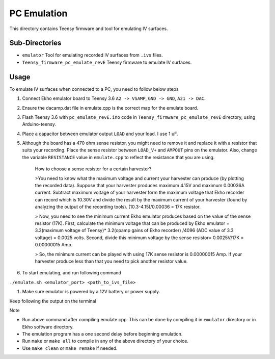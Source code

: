 PC Emulation
============

This directory contains Teensy firmware and tool for emulating IV surfaces.

Sub-Directories
---------------

- ``emulator`` Tool for emulating recorded IV surfaces from ``.ivs`` files.
- ``Teensy_firmware_pc_emulate_revE`` Teensy firmware to emulate IV surfaces.

Usage
-----

To emulate IV surfaces when connected to a PC, you need to follow below steps

#. Connect Ekho emulator board to Teensy 3.6 ``A2 -> VSAMP``, ``GND -> GND``, ``A21 -> DAC``.
#. Ensure the dacamp.dat file in emulate.cpp is the correct map for the emulate board.
#. Flash Teensy 3.6 with ``pc_emulate_revE.ino`` code in ``Teensy_firmware_pc_emulate_revE`` directory, using Arduino-teensy.
#. Place a capacitor between emulator output ``LOAD`` and your load. I use 1 uF. 
#. Although the board has a 470 ohm sense resistor, you might need to remove it and replace it with a resistor that suits your recording. Place the sense resistor between ``LOAD_V+`` and ``AMPOUT`` pins on the emulator.  Also, change the variable ``RESISTANCE`` value in ``emulate.cpp`` to reflect the resistance that you are using.

    How to choose a sense resistor for a certain harvester?
    
    >You need to know what the maximum voltage and current your harvester can produce (by plotting the recorded data). Suppose that your harvester produces maximum 4.15V and maximum 0.00036A current. Subtract maximum voltage of your harvester form the maximum voltage that Ekho recorder can record which is 10.30V and divide the result by the maximum current of your harvester (found by analyzing the output of the recording tools). (10.3-4.15)/0.00036 = 17K resistor.
    
    > Now, you need to see the minimum current Ekho emulator produces based on the value of the sense resistor (17K). First, calculate the minimum voltage that can be produced by Ekho emulator = 3.3(maximum voltage of Teensy)* 3.2(opamp gains of Ekho recorder) /4096 (ADC value of 3.3 voltage) = 0.0025 volts. Second, divide this minimum voltage by the sense resistor= 0.0025V/17K = 0.00000015 Amp. 
    
    > So, the minimum current can be played with using 17K sense resistor is 0.00000015 Amp. If your harvester produce less than that you need to pick another resistor value. 

#. To start emulating, and run following command
    
``./emulate.sh <emulator_port> <path_to_ivs_file>``

#. Make sure emulator is powered by a 12V battery or power supply.

Keep following the output on the terminal

| Note
- Run above command after compiling emulate.cpp. This can be done by compiling it in ``emulator`` directory or in Ekho software directory. 
- The emulation program has a one second delay before beginning emulation.
- Run ``make`` or ``make all`` to compile in any of the above directory of your choice.
- Use ``make clean`` or ``make remake`` if needed.
